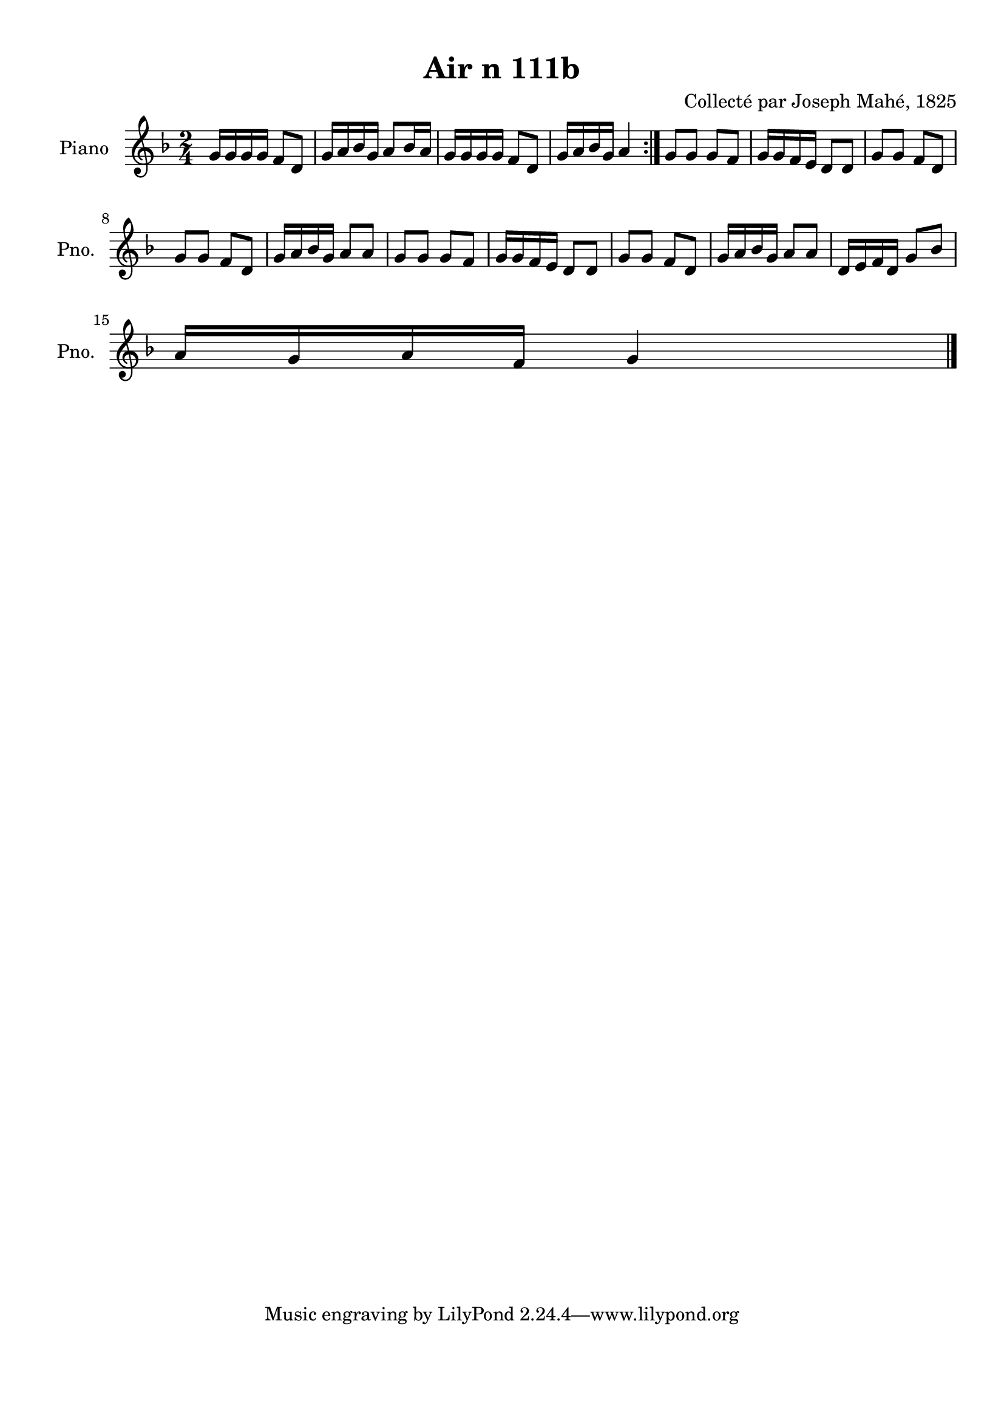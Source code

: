 \version "2.22.2"
% automatically converted by musicxml2ly from Air_n_111b_g.musicxml
\pointAndClickOff

\header {
    title =  "Air n 111b"
    composer =  "Collecté par Joseph Mahé, 1825"
    encodingsoftware =  "MuseScore 2.2.1"
    encodingdate =  "2023-05-16"
    encoder =  "Gwenael Piel et Virginie Thion (IRISA, France)"
    source = 
    "Essai sur les Antiquites du departement du Morbihan, Joseph Mahe, 1825"
    }

#(set-global-staff-size 20.158742857142858)
\paper {
    
    paper-width = 21.01\cm
    paper-height = 29.69\cm
    top-margin = 1.0\cm
    bottom-margin = 2.0\cm
    left-margin = 1.0\cm
    right-margin = 1.0\cm
    indent = 1.6161538461538463\cm
    short-indent = 1.292923076923077\cm
    }
\layout {
    \context { \Score
        autoBeaming = ##f
        }
    }
PartPOneVoiceOne =  \relative g' {
    \repeat volta 2 {
        \clef "treble" \time 2/4 \key f \major | % 1
        g16 [ g16 g16 g16 ] f8 [
        d8 ] | % 2
        g16 [ a16 bes16 g16 ] a8
        [ bes16 a16 ] | % 3
        g16 [ g16 g16 g16 ] f8 [
        d8 ] | % 4
        g16 [ a16 bes16 g16 ] a4
        }
    | % 5
    g8 [ g8 ] g8 [ f8 ] | % 6
    g16 [ g16 f16 e16 ] d8 [
    d8 ] | % 7
    g8 [ g8 ] f8 [ d8 ] \break | % 8
    g8 [ g8 ] f8 [ d8 ] | % 9
    g16 [ a16 bes16 g16 ] a8 [
    a8 ] | \barNumberCheck #10
    g8 [ g8 ] g8 [ f8 ] | % 11
    g16 [ g16 f16 e16 ] d8 [
    d8 ] | % 12
    g8 [ g8 ] f8 [ d8 ] | % 13
    g16 [ a16 bes16 g16 ] a8 [
    a8 ] | % 14
    d,16 [ e16 f16 d16 ] g8 [
    bes8 ] \break | % 15
    a16 [ g16 a16 f16 ] g4 \bar
    "|."
    }


% The score definition
\score {
    <<
        
        \new Staff
        <<
            \set Staff.instrumentName = "Piano"
            \set Staff.shortInstrumentName = "Pno."
            
            \context Staff << 
                \mergeDifferentlyDottedOn\mergeDifferentlyHeadedOn
                \context Voice = "PartPOneVoiceOne" {  \PartPOneVoiceOne }
                >>
            >>
        
        >>
    \layout {}
    % To create MIDI output, uncomment the following line:
    %  \midi {\tempo 4 = 100 }
    }

